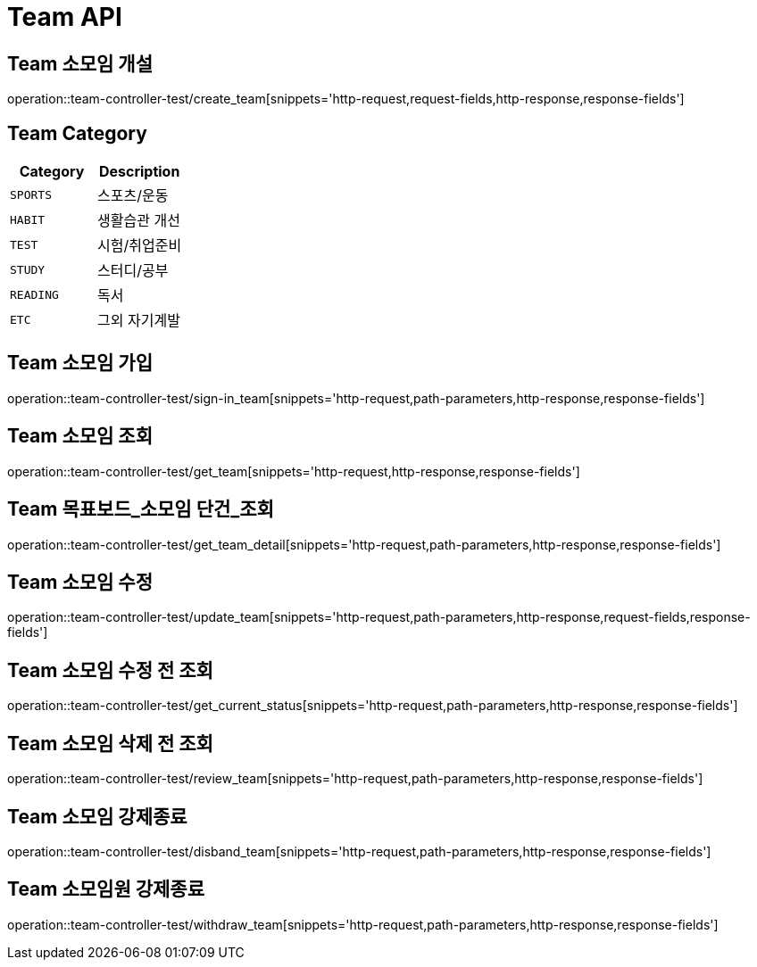 [[Team-API]]
= Team API

[[Team-소모임-개설]]
== Team 소모임 개설
operation::team-controller-test/create_team[snippets='http-request,request-fields,http-response,response-fields']

== Team Category
|===
| Category | Description

| `SPORTS`
| 스포츠/운동

| `HABIT`
| 생활습관 개선

| `TEST`
| 시험/취업준비

| `STUDY`
| 스터디/공부

| `READING`
| 독서

| `ETC`
| 그외 자기계발
|===


[[Team-소모임-가입]]
== Team 소모임 가입
operation::team-controller-test/sign-in_team[snippets='http-request,path-parameters,http-response,response-fields']

[[Team-소모임-조회]]
== Team 소모임 조회
operation::team-controller-test/get_team[snippets='http-request,http-response,response-fields']

[[Team-목표보드-조회]]
== Team 목표보드_소모임 단건_조회
operation::team-controller-test/get_team_detail[snippets='http-request,path-parameters,http-response,response-fields']

[[Team-소모임-수정]]
== Team 소모임 수정
operation::team-controller-test/update_team[snippets='http-request,path-parameters,http-response,request-fields,response-fields']

[[Team-소모임-수정전-조회]]
== Team 소모임 수정 전 조회
operation::team-controller-test/get_current_status[snippets='http-request,path-parameters,http-response,response-fields']

[[Team-소모임-삭제전-조회]]
== Team 소모임 삭제 전 조회
operation::team-controller-test/review_team[snippets='http-request,path-parameters,http-response,response-fields']

[[Team-소모임-강제종료]]
== Team 소모임 강제종료
operation::team-controller-test/disband_team[snippets='http-request,path-parameters,http-response,response-fields']

[[Team-소모임-탈퇴]]
== Team 소모임원 강제종료
operation::team-controller-test/withdraw_team[snippets='http-request,path-parameters,http-response,response-fields']
